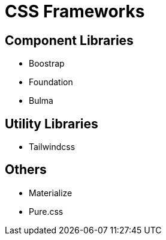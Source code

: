 = CSS Frameworks

== Component Libraries

* Boostrap
* Foundation
* Bulma

== Utility Libraries

* Tailwindcss

== Others

* Materialize
* Pure.css